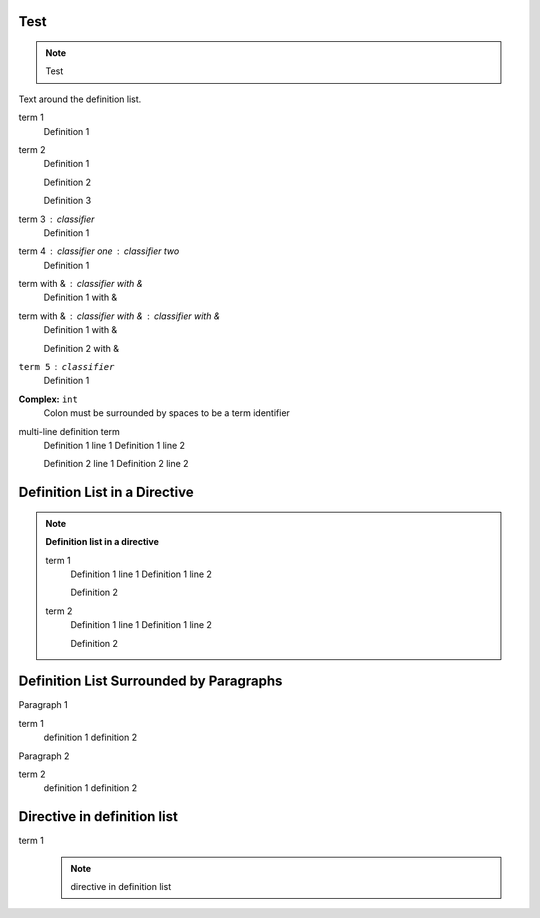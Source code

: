Test
====

.. note::
    Test

Text around the definition list.

term 1
    Definition 1

term 2
    Definition 1

    Definition 2

    Definition 3

term 3 : classifier
    Definition 1

term 4 : classifier one : classifier two
    Definition 1

term with & : classifier with &
    Definition 1 with &

term with & : classifier with & : classifier with &
    Definition 1 with &

    Definition 2 with &

``term 5`` : ``classifier``
    Definition 1

**Complex:** ``int``
    Colon must be surrounded by spaces to be a term identifier

multi-line definition term
    Definition 1 line 1
    Definition 1 line 2

    Definition 2 line 1
    Definition 2 line 2

Definition List in a Directive
==============================

.. note::

    **Definition list in a directive**

    term 1
        Definition 1 line 1
        Definition 1 line 2

        Definition 2

    term 2
        Definition 1 line 1
        Definition 1 line 2

        Definition 2

Definition List Surrounded by Paragraphs
=========================================

Paragraph 1

term 1
    definition 1
    definition 2

Paragraph 2

term 2
    definition 1
    definition 2

Directive in definition list
============================

term 1
    .. note::

        directive in definition list

